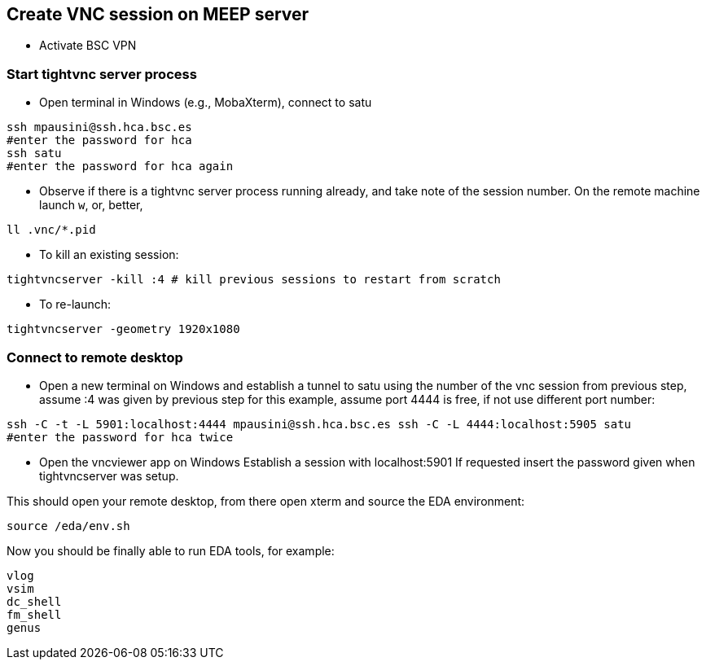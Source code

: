== Create VNC session on MEEP server

* Activate BSC VPN

=== Start tightvnc server process
* Open terminal in Windows (e.g., MobaXterm), connect to satu 
----
ssh mpausini@ssh.hca.bsc.es
#enter the password for hca
ssh satu
#enter the password for hca again
----
* Observe if there is a tightvnc server process running already, and take note of the session number. On the remote machine launch `w`, or, better, 
----
ll .vnc/*.pid 
----
* To kill an existing session:
----
tightvncserver -kill :4 # kill previous sessions to restart from scratch
----
* To re-launch:
----
tightvncserver -geometry 1920x1080
----

=== Connect to remote desktop 
* Open a new terminal on Windows and establish a tunnel to satu using the number of the vnc session from previous step, assume :4 was given by previous step for this example, assume port 4444 is free, if not use different port number:
----
ssh -C -t -L 5901:localhost:4444 mpausini@ssh.hca.bsc.es ssh -C -L 4444:localhost:5905 satu
#enter the password for hca twice
----
* Open the vncviewer app on Windows
Establish a session with localhost:5901
If requested insert the password given when tightvncserver was setup.

This should open your remote desktop, from there open xterm and source the EDA environment:

----
source /eda/env.sh
----

Now you should be finally able to run EDA tools, for example:
----
vlog
vsim
dc_shell
fm_shell
genus
----




